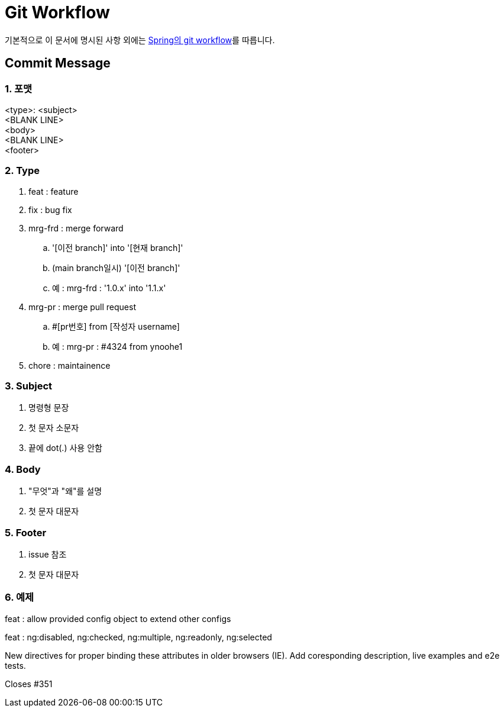 = Git Workflow

기본적으로 이 문서에 명시된 사항 외에는 link:https://github.com/spring-projects/spring-boot/wiki/Working-with-Git-branches[Spring의 git workflow]를 따릅니다.

== Commit Message

=== 1. 포맷

****
<type>: <subject> +
<BLANK LINE> +
<body> +
<BLANK LINE> +
<footer>
****

=== 2. Type

. feat : feature
. fix : bug fix
. mrg-frd : merge forward
.. '[이전 branch]' into '[현재 branch]'
.. (main branch일시) '[이전 branch]'
.. 예 : mrg-frd : '1.0.x' into '1.1.x'
. mrg-pr : merge pull request
.. #[pr번호] from [작성자 username]
.. 예 : mrg-pr : #4324 from ynoohe1
. chore : maintainence

=== 3. Subject

. 명령형 문장
. 첫 문자 소문자
. 끝에 dot(.) 사용 안함

=== 4. Body

. "무엇"과 "왜"를 설명
. 첫 문자 대문자

=== 5. Footer

. issue 참조
. 첫 문자 대문자

=== 6. 예제

****
feat : allow provided config object to extend other configs
****

****
feat : ng:disabled, ng:checked, ng:multiple, ng:readonly, ng:selected

New directives for proper binding these attributes in older browsers (IE).
Add coresponding description, live examples and e2e tests.

Closes #351
****
